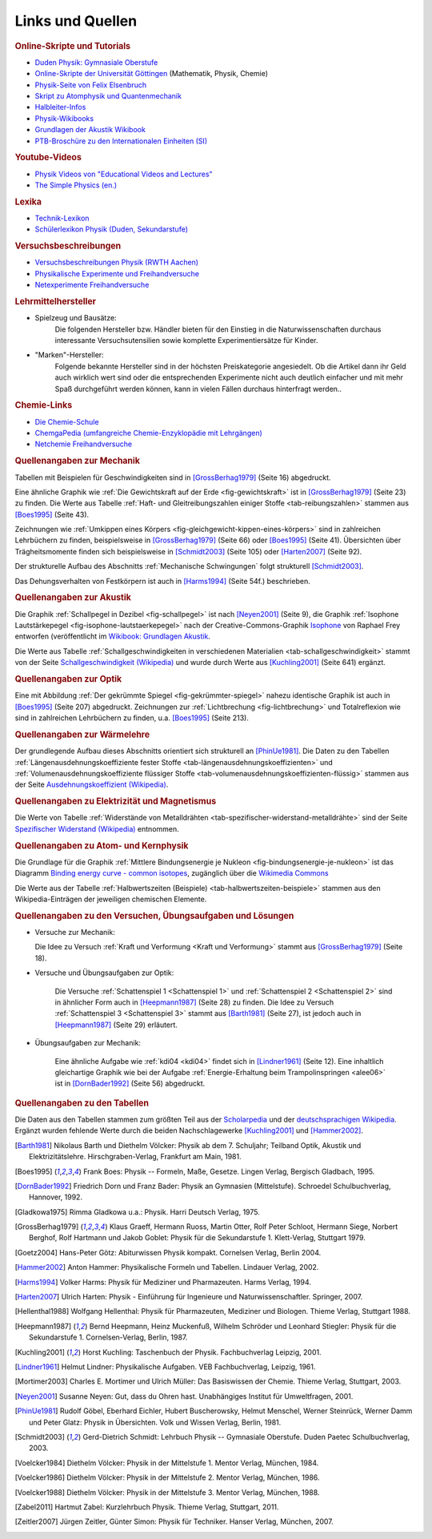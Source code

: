 .. _Links und Quellen:

Links und Quellen
=================

.. _Links:

.. raw:: html

    <h2>Links<a class="headerlink" href="#links" title="Permalink zu dieser Überschrift"></a></h2>

.. rubric:: Online-Skripte und Tutorials

* `Duden Physik: Gymnasiale Oberstufe <http://www.sn.schule.de/~matheabi/data/paetecPhy_Lehrmaterial.pdf>`_
* `Online-Skripte der Universität Göttingen
  <https://lp.uni-goettingen.de/get/text/0>`_ (Mathematik, Physik, Chemie)
* `Physik-Seite von Felix Elsenbruch <http://www.elsenbruch.info/physik.htm>`_
* `Skript zu Atomphysik und Quantenmechanik
  <http://qudev.ethz.ch/content/science/BuchPhysikIV/PhysikIVli1.html>`_
* `Halbleiter-Infos <https://www.halbleiter.org/>`_
* `Physik-Wikibooks <https://de.wikibooks.org/wiki/Regal:Physik>`_
* `Grundlagen der Akustik Wikibook
  <https://de.wikibooks.org/wiki/Grundlagen_der_Akustik:_Inhalts%C3%BCbersicht>`_ 
* `PTB-Broschüre zu den Internationalen Einheiten (SI)
  <https://www.ptb.de/cms/presseaktuelles/broschueren/zum-internationalen-einheitensystem.html>`__

..  .. rubric:: Elektronik-Anleitungen

..  * `Die Elektronikerseite <http://dieelektronikerseite.de/>`_
..  * `Elektronik-Fibel <http://www.elektronik-kompendium.de/sites/grd/index.htm>`_
..  * `Electronicsplanet <http://www.electronicsplanet.ch/indexes/ix_schal.html>`_
..  * `Elektronikbasteln <https://sites.google.com/site/bastelnelektroelektrik/home>`_
..  * `Elektronik-Ecke <http://pitts-electronics-home.de/electron/elececke.htm>`_
..  * `Ferromel Elektronik <http://www.ferromel.de/>`_
..  * `Loetstelle <http://www.loetstelle.net/index.php>`_
..  * `Elektroniktutor <http://www.elektroniktutor.de/menue.html>`_
..  * `Electronicsplanet <http://www.electronicsplanet.ch/indexes/ix_schal.html>`_

.. rubric:: Youtube-Videos

* `Physik Videos von "Educational Videos and Lectures" <https://www.youtube.com/playlist?list=PLdId9dvaMGZPKd_QAinGKbCcRPx2jKRGH>`__
* `The Simple Physics (en.) <https://www.youtube.com/user/TheSimplePhysics/playlists>`__


.. rubric:: Lexika

* `Technik-Lexikon <http://www.techniklexikon.net/>`_
* `Schülerlexikon Physik (Duden, Sekundarstufe) <https://www.lernhelfer.de/schuelerlexikon>`_

.. rubric:: Versuchsbeschreibungen

* `Versuchsbeschreibungen Physik (RWTH Aachen)
  <https://web.physik.rwth-aachen.de/~hebbeker/lectures/versuche.html>`_
* `Physikalische Experimente und Freihandversuche
  <http://www.ikg.rt.bw.schule.de/fh/schowalter/physik/experimente/exp.htm>`_
* `Netexperimente Freihandversuche
  <http://netexperimente.de/sci2go/index.html>`_


.. rubric:: Lehrmittelhersteller

* Spielzeug und Bausätze:
    Die folgenden Hersteller bzw. Händler bieten für den Einstieg in die
    Naturwissenschaften durchaus interessante Versuchsutensilien sowie komplette
    Experimentiersätze für Kinder.

    .. hlist::
        :columns: 2

        * `Astromedia <http://astromedia.de>`_
        * `Busch <http://www.busch-model.com/sf/experi.htm>`_
        * `Eitech <http://www.eitech.de>`_
        * `Experimentis <https://experimentis-shop.de>`_
        * `Kids-and-Science <https://www.rakuten.de/shops/kids-and-science/>`_
        * `Opitec <http://de.opitec.com/opitec-web/st/Home>`_

..  http://www.hund-hersbruck.de/GAphysik_2.htm
..  auch Gwagglis

* "Marken"-Hersteller:
    Folgende bekannte Hersteller sind in der höchsten Preiskategorie
    angesiedelt. Ob die Artikel dann ihr Geld auch wirklich wert sind oder die
    entsprechenden Experimente nicht auch deutlich einfacher und mit mehr Spaß
    durchgeführt werden können, kann in vielen Fällen durchaus hinterfragt
    werden..

    .. hlist::
        :columns: 2

        * `Conatex <https://www.conatex.com/>`_
        * `Cornelsen <https://cornelsen-experimenta.de/>`_
        * `Elwe <https://www.3bscientific.de/Physik,pg_83.html>`_
        * `Henschke <http://www.henschke-geraetebau.de/>`_
        * `Leybold <https://www.ld-didactic.de/>`_
        * `NTL <http://shop.ntl.de/>`_
        * `Phywe <https://www.phywe.de/>`_

..  * Elektronik-Artikel:
    ..  Wer selbst elektronische Schaltungen ausprobieren möchte, findet bei
    ..  folgenden Online-Shops eine reichliche Auswahl an Bauteilen:

    ..  * `Pollin <http://www.pollin.de/shop/index.html>`_
    ..  * `Reichelt <http://www.reichelt.de/>`_
    ..  * `Conrad <http://www.conrad.de/ce/>`_
    ..  * `ELV <http://www.elv.de/output/controller.aspx>`_

.. rubric:: Chemie-Links

* `Die Chemie-Schule <https://www.chemie-schule.de/index.php>`_
* `ChemgaPedia (umfangreiche Chemie-Enzyklopädie mit Lehrgängen) <http://www.chemgapedia.de/vsengine/de/index.html>`_
* `Netchemie Freihandversuche <http://netchemie.de/>`_

.. _Quellen:

.. raw:: latex

    \footnotesize

.. raw:: html

    <h2>Quellen<a class="headerlink" href="#quellen" title="Permalink zu dieser Überschrift"></a></h2>

.. rubric:: Quellenangaben zur Mechanik

Tabellen mit Beispielen für Geschwindigkeiten sind in [GrossBerhag1979]_ (Seite
16) abgedruckt.

Eine ähnliche Graphik wie :ref:`Die Gewichtskraft auf der Erde
<fig-gewichtskraft>` ist in [GrossBerhag1979]_ (Seite 23) zu finden.
Die Werte aus Tabelle :ref:`Haft- und Gleitreibungszahlen einiger Stoffe
<tab-reibungszahlen>` stammen  aus [Boes1995]_ (Seite 43).

Zeichnungen wie :ref:`Umkippen eines Körpers
<fig-gleichgewicht-kippen-eines-körpers>` sind in zahlreichen Lehrbüchern zu
finden, beispielsweise in [GrossBerhag1979]_ (Seite 66) oder [Boes1995]_ (Seite
41). Übersichten über Trägheitsmomente finden sich beispielsweise in
[Schmidt2003]_ (Seite 105) oder [Harten2007]_ (Seite 92).

Der strukturelle Aufbau des Abschnitts :ref:`Mechanische Schwingungen` folgt
strukturell [Schmidt2003]_.

Das Dehungsverhalten von Festkörpern ist auch in [Harms1994]_ (Seite 54f.)
beschrieben.

.. rubric:: Quellenangaben zur Akustik

Die Graphik :ref:`Schallpegel in Dezibel <fig-schallpegel>` ist nach
[Neyen2001]_ (Seite 9), die Graphik :ref:`Isophone Lautstärkepegel
<fig-isophone-lautstaerkepegel>` nach der Creative-Commons-Graphik `Isophone
<https://de.wikibooks.org/wiki/Datei:Isophone.svg>`_ von Raphael Frey entworfen
(veröffentlicht im `Wikibook: Grundlagen Akustik
<https://de.wikibooks.org/wiki/Grundlagen_der_Akustik:_Lautst%C3%A4rke_und_Lautheit>`_.

Die Werte aus Tabelle :ref:`Schallgeschwindigkeiten in verschiedenen Materialien
<tab-schallgeschwindigkeit>` stammt von der Seite `Schallgeschwindigkeit
(Wikipedia) <https://de.wikipedia.org/wiki/Schallgeschwindigkeit>`_ und wurde
durch Werte aus [Kuchling2001]_ (Seite 641) ergänzt.


.. rubric:: Quellenangaben zur Optik

Eine mit Abbildung :ref:`Der gekrümmte Spiegel <fig-gekrümmter-spiegel>` nahezu
identische Graphik ist auch in [Boes1995]_ (Seite 207) abgedruckt. Zeichnungen
zur :ref:`Lichtbrechung <fig-lichtbrechung>` und Totalreflexion wie sind in
zahlreichen Lehrbüchern zu finden, u.a. [Boes1995]_ (Seite 213).

.. rubric:: Quellenangaben zur Wärmelehre

Der grundlegende Aufbau dieses Abschnitts orientiert sich strukturell an
[PhinUe1981]_. Die Daten zu den Tabellen :ref:`Längenausdehnungskoeffiziente
fester Stoffe <tab-längenausdehnungskoeffizienten>` und
:ref:`Volumenausdehnungskoeffiziente flüssiger Stoffe
<tab-volumenausdehnungskoeffizienten-flüssig>` stammen aus der Seite
`Ausdehnungskoeffizient (Wikipedia)
<https://de.wikipedia.org/wiki/L%C3%A4ngenausdehnungskoeffizient>`_.

.. rubric:: Quellenangaben zu Elektrizität und Magnetismus

Die Werte von Tabelle :ref:`Widerstände von Metalldrähten
<tab-spezifischer-widerstand-metalldrähte>` sind der Seite `Spezifischer
Widerstand (Wikipedia) <https://de.wikipedia.org/wiki/Spezifischer_Widerstand>`_
entnommen.

.. rubric:: Quellenangaben zu Atom- und Kernphysik

Die Grundlage für die Graphik :ref:`Mittlere Bindungsenergie je Nukleon
<fig-bindungsenergie-je-nukleon>` ist das Diagramm `Binding energy curve -
common isotopes
<https://commons.wikimedia.org/wiki/File:Binding_energy_curve_-_common_isotopes.svg>`_,
zugänglich über die `Wikimedia Commons
<https://commons.wikimedia.org/wiki/Main_Page>`_


Die Werte aus der Tabelle :ref:`Halbwertszeiten (Beispiele)
<tab-halbwertszeiten-beispiele>` stammen aus den Wikipedia-Einträgen der
jeweiligen chemischen Elemente.

.. rubric:: Quellenangaben zu den Versuchen, Übungsaufgaben und Lösungen

* Versuche zur Mechanik:

  Die Idee zu Versuch :ref:`Kraft und Verformung <Kraft und Verformung>` stammt
  aus [GrossBerhag1979]_ (Seite 18).

* Versuche und Übungsaufgaben zur Optik:

    Die Versuche :ref:`Schattenspiel 1 <Schattenspiel 1>` und
    :ref:`Schattenspiel 2 <Schattenspiel 2>` sind in ähnlicher Form auch in
    [Heepmann1987]_ (Seite 28) zu finden. Die Idee zu Versuch
    :ref:`Schattenspiel 3 <Schattenspiel 3>` stammt aus [Barth1981]_ (Seite 27),
    ist jedoch auch in [Heepmann1987]_ (Seite 29) erläutert.

.. Eine ähnliche Aufgabe wie :ref:`Lichtstreuung-01 <ore02>` findet
.. sich in [Heepmann1987]_ (Seite 12).


* Übungsaufgaben zur Mechanik:

    Eine ähnliche Aufgabe wie :ref:`kdi04 <kdi04>` findet sich in
    [Lindner1961]_ (Seite 12). Eine inhaltlich gleichartige Graphik wie bei der
    Aufgabe :ref:`Energie-Erhaltung beim Trampolinspringen <alee06>` ist in
    [DornBader1992]_ (Seite 56) abgedruckt.


.. rubric:: Quellenangaben zu den Tabellen

Die Daten aus den Tabellen stammen zum größten Teil aus der `Scholarpedia
<http://www.scholarpedia.org/article/Main_Page>`_ und der `deutschsprachigen
Wikipedia <https://de.wikipedia.org/wiki/Wikipedia:Hauptseite>`_. Ergänzt wurden
fehlende Werte durch die beiden Nachschlagewerke [Kuchling2001]_ und
[Hammer2002]_.

.. raw:: latex

    \normalsize


.. raw:: html

    <hr />


.. only:: html

    .. rubric:: Quellen-Liste:

.. [Barth1981] Nikolaus Barth und Diethelm Völcker: Physik ab dem 7.
    Schuljahr; Teilband Optik, Akustik und Elektrizitätslehre.
    Hirschgraben-Verlag, Frankfurt am Main, 1981.

.. [Boes1995] Frank Boes: Physik -- Formeln, Maße, Gesetze. Lingen Verlag,
    Bergisch Gladbach, 1995.

.. [DornBader1992] Friedrich Dorn und Franz Bader: Physik an Gymnasien
    (Mittelstufe). Schroedel Schulbuchverlag, Hannover, 1992.

.. [Gladkowa1975] Rimma Gladkowa u.a.: Physik. Harri Deutsch Verlag, 1975.

.. [GrossBerhag1979] Klaus Graeff, Hermann Ruoss, Martin Otter, Rolf Peter
    Schloot, Hermann Siege, Norbert Berghof, Rolf Hartmann und Jakob Goblet:
    Physik für die Sekundarstufe 1. Klett-Verlag, Stuttgart 1979.

.. [Goetz2004] Hans-Peter Götz: Abiturwissen Physik kompakt. Cornelsen Verlag,
    Berlin 2004.

.. [Hammer2002] Anton Hammer: Physikalische Formeln und Tabellen. Lindauer
    Verlag, 2002.

.. [Harms1994] Volker Harms: Physik für Mediziner und Pharmazeuten. Harms
    Verlag, 1994.

.. [Harten2007] Ulrich Harten: Physik - Einführung für Ingenieure und
    Naturwissenschaftler. Springer, 2007.

.. [Hellenthal1988] Wolfgang Hellenthal: Physik für Pharmazeuten, Mediziner und
    Biologen. Thieme Verlag, Stuttgart 1988.

.. [Heepmann1987] Bernd Heepmann, Heinz Muckenfuß, Wilhelm Schröder und
    Leonhard Stiegler: Physik für die Sekundarstufe 1. Cornelsen-Verlag,
    Berlin, 1987.

.. [Kuchling2001] Horst Kuchling: Taschenbuch der Physik. Fachbuchverlag
    Leipzig, 2001.

.. [Lindner1961] Helmut Lindner: Physikalische Aufgaben. VEB Fachbuchverlag,
    Leipzig, 1961.

.. [Mortimer2003] Charles E. Mortimer und Ulrich Müller: Das Basiswissen der Chemie.
    Thieme Verlag, Stuttgart, 2003.

.. [Neyen2001] Susanne Neyen: Gut, dass du Ohren hast. Unabhängiges Institut für
    Umweltfragen, 2001.

.. [PhinUe1981] Rudolf Göbel, Eberhard Eichler, Hubert Buscherowsky, Helmut
    Menschel, Werner Steinrück, Werner Damm und Peter Glatz: Physik in
    Übersichten. Volk und Wissen Verlag, Berlin, 1981.

.. [Schmidt2003] Gerd-Dietrich Schmidt: Lehrbuch Physik -- Gymnasiale Oberstufe.
    Duden Paetec Schulbuchverlag, 2003.

.. [Voelcker1984] Diethelm Völcker: Physik in der Mittelstufe 1. Mentor Verlag,
    München, 1984.

.. [Voelcker1986] Diethelm Völcker: Physik in der Mittelstufe 2. Mentor Verlag,
    München, 1986.

.. [Voelcker1988] Diethelm Völcker: Physik in der Mittelstufe 3. Mentor Verlag,
    München, 1988.

.. [Zabel2011] Hartmut Zabel: Kurzlehrbuch Physik. Thieme Verlag,
    Stuttgart, 2011.

.. [Zeitler2007] Jürgen Zeitler, Günter Simon: Physik für Techniker. Hanser Verlag,
    München, 2007.


